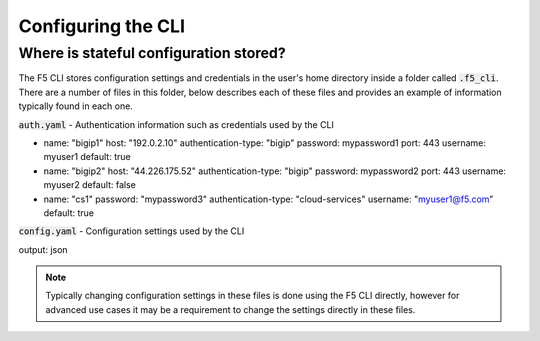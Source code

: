 Configuring the CLI
===================

Where is stateful configuration stored?
---------------------------------------

The F5 CLI stores configuration settings and credentials in the user's home directory inside a folder called :code:`.f5_cli`.  There are a number of files in this folder, below describes each of these files and provides an example of information typically found in each one.

:code:`auth.yaml` - Authentication information such as credentials used by the CLI

.. code-block:: yaml

- name: "bigip1"
  host: "192.0.2.10"
  authentication-type: "bigip"
  password: mypassword1
  port: 443
  username: myuser1
  default: true
- name: "bigip2"
  host: "44.226.175.52"
  authentication-type: "bigip"
  password: mypassword2
  port: 443
  username: myuser2
  default: false
- name: "cs1"
  password: "mypassword3"
  authentication-type: "cloud-services"
  username: "myuser1@f5.com”
  default: true

:code:`config.yaml` - Configuration settings used by the CLI

.. code-block:: yaml

output: json

.. NOTE:: Typically changing configuration settings in these files is done using the F5 CLI directly, however for advanced use cases it may be a requirement to change the settings directly in these files.
